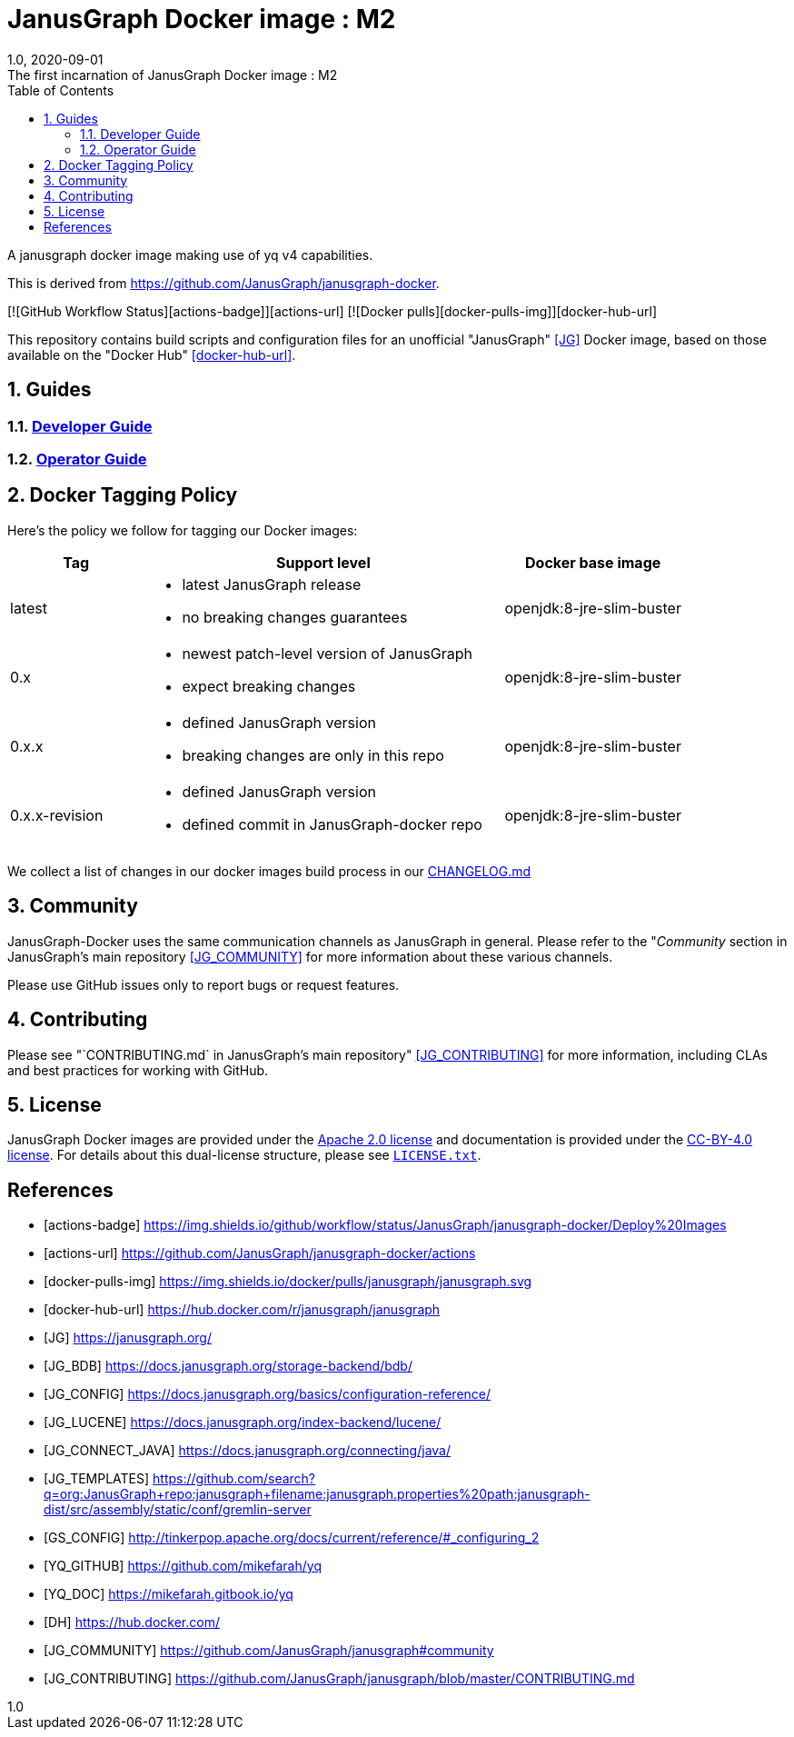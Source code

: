 = JanusGraph Docker image : M2
:doctype: article
:revnumber: 1.0
:revdate: 2020-09-01
:revremark: The first incarnation of {doctitle}
:version-label!:
:description: Notes and instructions for installers.
:keywords: graph tinkerpop gremlin metalab mesomodel
:imagesdir: image
:source-highlighter: rouge
:icons: font
:docinfo: private
:graphquery: ../query/groovy
:graphscript: ../script
:sectnums:
:toc:

A janusgraph docker image making use of yq v4 capabilities.

This is derived from https://github.com/JanusGraph/janusgraph-docker.

[![GitHub Workflow Status][actions-badge]][actions-url]
[![Docker pulls][docker-pulls-img]][docker-hub-url]

This repository contains build scripts and configuration files for an unofficial
"JanusGraph" <<JG>> Docker image, based on those available on the "Docker Hub" <<docker-hub-url>>.

== Guides

=== link:docs/developer-guide.asciidoc[Developer Guide]

=== link:docs/operator-guide.asciidoc[Operator Guide]

[[docker-tagging-policy]]
== Docker Tagging Policy

Here's the policy we follow for tagging our Docker images:

[cols="3,8,4"]
|===
| Tag            | Support level | Docker base image

| latest
a|
* latest JanusGraph release
* no breaking changes guarantees
| openjdk:8-jre-slim-buster

| 0.x
a|
* newest patch-level version of JanusGraph
* expect breaking changes
| openjdk:8-jre-slim-buster

| 0.x.x
a|
* defined JanusGraph version
* breaking changes are only in this repo
| openjdk:8-jre-slim-buster

| 0.x.x-revision
a|
* defined JanusGraph version
* defined commit in JanusGraph-docker repo
| openjdk:8-jre-slim-buster
|===

We collect a list of changes in our docker images build process in our link:./CHANGELOG.asciidoc[CHANGELOG.md]

== Community

JanusGraph-Docker uses the same communication channels as JanusGraph in general.
Please refer to the
"_Community_ section in JanusGraph's main repository <<JG_COMMUNITY>>
for more information about these various channels.

Please use GitHub issues only to report bugs or request features.

== Contributing

Please see
"`CONTRIBUTING.md` in JanusGraph's main repository" <<JG_CONTRIBUTING>>
for more information, including CLAs and best practices for working with
GitHub.

== License

JanusGraph Docker images are provided under the link:APACHE-2.0.txt[Apache 2.0 license] and
documentation is provided under the link:CC-BY-4.0.txt[CC-BY-4.0 license].
For details about this dual-license structure, please see link:LICENSE.txt[`LICENSE.txt`].

[bibliography]
== References

- [[[actions-badge]]] https://img.shields.io/github/workflow/status/JanusGraph/janusgraph-docker/Deploy%20Images
- [[[actions-url]]] https://github.com/JanusGraph/janusgraph-docker/actions
- [[[docker-pulls-img]]] https://img.shields.io/docker/pulls/janusgraph/janusgraph.svg
- [[[docker-hub-url]]] https://hub.docker.com/r/janusgraph/janusgraph
- [[[JG]]] https://janusgraph.org/
- [[[JG_BDB]]] https://docs.janusgraph.org/storage-backend/bdb/
- [[[JG_CONFIG]]] https://docs.janusgraph.org/basics/configuration-reference/
- [[[JG_LUCENE]]] https://docs.janusgraph.org/index-backend/lucene/
- [[[JG_CONNECT_JAVA]]] https://docs.janusgraph.org/connecting/java/
- [[[JG_TEMPLATES]]] https://github.com/search?q=org:JanusGraph+repo:janusgraph+filename:janusgraph.properties%20path:janusgraph-dist/src/assembly/static/conf/gremlin-server
- [[[GS_CONFIG]]] http://tinkerpop.apache.org/docs/current/reference/#_configuring_2
- [[[YQ_GITHUB]]] https://github.com/mikefarah/yq
- [[[YQ_DOC]]] https://mikefarah.gitbook.io/yq
- [[[DH]]] https://hub.docker.com/
- [[[JG_COMMUNITY]]] https://github.com/JanusGraph/janusgraph#community
- [[[JG_CONTRIBUTING]]] https://github.com/JanusGraph/janusgraph/blob/master/CONTRIBUTING.md